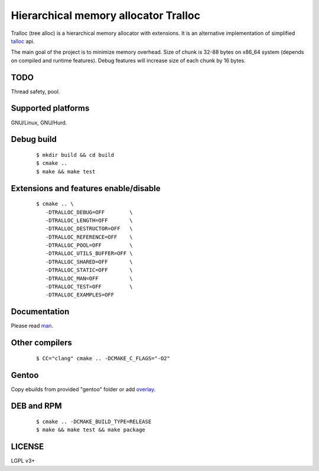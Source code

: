 Hierarchical memory allocator Tralloc
=====================================

Tralloc (tree alloc) is a hierarchical memory allocator with extensions. It is an alternative implementation of simplified `talloc`_ api.

The main goal of the project is to minimize memory overhead.
Size of chunk is 32-88 bytes on x86_64 system (depends on compiled and runtime features).
Debug features will increase size of each chunk by 16 bytes.


TODO
----
Thread safety, pool.


Supported platforms
-------------------

GNU/Linux, GNU/Hurd.


Debug build
-----------

    ::

     $ mkdir build && cd build
     $ cmake ..
     $ make && make test


Extensions and features enable/disable
-------------------------
    
    ::
    
     $ cmake .. \
        -DTRALLOC_DEBUG=OFF        \
        -DTRALLOC_LENGTH=OFF       \
        -DTRALLOC_DESTRUCTOR=OFF   \
        -DTRALLOC_REFERENCE=OFF    \
        -DTRALLOC_POOL=OFF         \
        -DTRALLOC_UTILS_BUFFER=OFF \
        -DTRALLOC_SHARED=OFF       \
        -DTRALLOC_STATIC=OFF       \
        -DTRALLOC_MAN=OFF          \
        -DTRALLOC_TEST=OFF         \
        -DTRALLOC_EXAMPLES=OFF


Documentation
-------------
Please read `man`_.


Other compilers
---------
    
    ::
    
     $ CC="clang" cmake .. -DCMAKE_C_FLAGS="-O2"


Gentoo
------

Copy ebuilds from provided "gentoo" folder or add `overlay`_.


DEB and RPM
-----------

    ::
    
     $ cmake .. -DCMAKE_BUILD_TYPE=RELEASE
     $ make && make test && make package


LICENSE
-------
LGPL v3+


.. _talloc:  http://talloc.samba.org/talloc/doc/html/group__talloc.html
.. _man:     https://github.com/andrew-aladev/tralloc/blob/master/man/tralloc.txt
.. _overlay: https://github.com/andrew-aladev/puchuu-overlay
